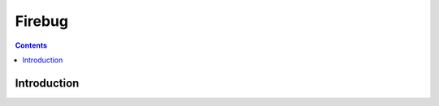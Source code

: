 ﻿

.. index::
   pair: Javascript ; Firebug
   ! Firebug


.. _firebug:

==============================
Firebug
==============================



.. contents::
   :depth: 3
   
Introduction
=============




